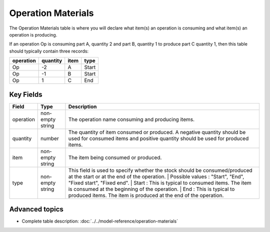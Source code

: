 ============================
Operation Materials
============================

The Operation Materials table is where you will declare what item(s) an operation is consuming and what item(s) an operation is producing.

If an operation Op is consuming part A, quantity 2 and part B, quantity 1 to produce part C quantity 1, then this table should typically contain three records:

=========    ========      ====      =====  
operation    quantity      item      type
=========    ========      ====      =====
Op           -2            A         Start
Op           -1            B         Start
Op           1             C         End
=========    ========      ====      =====

Key Fields
----------

=====================================  ================= ========================================================================================
Field                                  Type              Description
=====================================  ================= ========================================================================================
operation                              non-empty string  The operation name consuming and producing items.
quantity                               number            The quantity of item consumed or produced. A negative quantity should be used for consumed items
                                                         and positive quantity should be used for produced items.
item                                   non-empty string  The item being consumed or produced.  
type                                   non-empty string  This field is used to specify whether the stock should be consumed/produced at the start or 
                                                         at the end of the operation.
                                                         | Possible values : "Start", "End", "Fixed start", "Fixed end".
                                                         | Start : This is typical to consumed items. The item is consumed at the beginning of the operation.
                                                         | End : This is typical to produced items. The item is produced at the end of the operation.
=====================================  ================= ========================================================================================
                                  
Advanced topics
---------------

* Complete table description: :doc:`../../model-reference/operation-materials`
